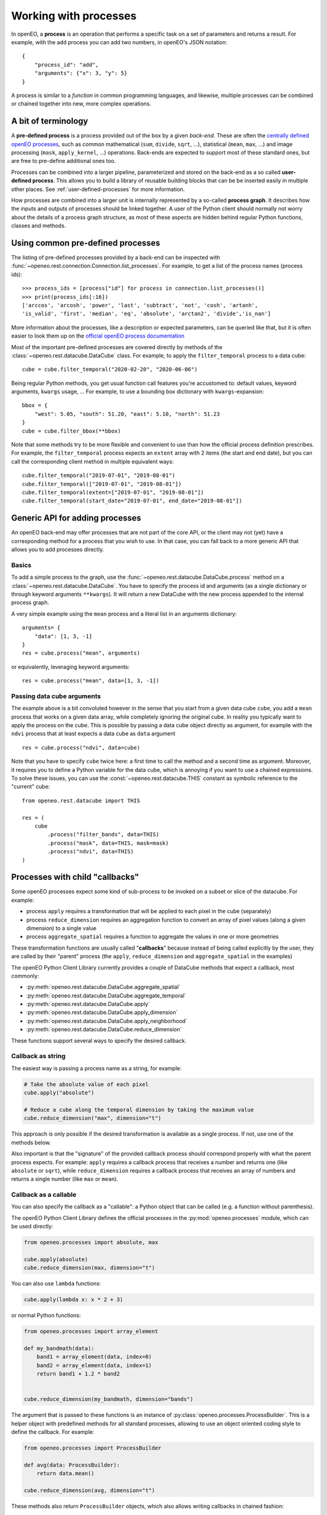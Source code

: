 ***********************
Working with processes
***********************

In openEO, a **process** is an operation that performs a specific task on
a set of parameters and returns a result.
For example, with the ``add`` process you can add two numbers, in openEO's JSON notation::

    {
        "process_id": "add",
        "arguments": {"x": 3, "y": 5}
    }


A process is similar to a *function* in common programming languages,
and likewise, multiple processes can be combined or chained together
into new, more complex operations.

A bit of terminology
====================

A **pre-defined process** is a process provided out of the box by a given *back-end*.
These are often the `centrally defined openEO processes <https://openeo.org/documentation/1.0/processes.html>`_,
such as common mathematical (``sum``, ``divide``, ``sqrt``, ...),
statistical (``mean``, ``max``, ...) and
image processing (``mask``, ``apply_kernel``, ...)
operations.
Back-ends are expected to support most of these standard ones,
but are free to pre-define additional ones too.


Processes can be combined into a larger pipeline, parameterized
and stored on the back-end as a so called **user-defined process**.
This allows you to build a library of reusable building blocks
that can be be inserted easily in multiple other places.
See :ref:`user-defined-processes` for more information.


How processes are combined into a larger unit
is internally represented by a so-called **process graph**.
It describes how the inputs and outputs of processes
should be linked together.
A user of the Python client should normally not worry about
the details of a process graph structure, as most of these aspects
are hidden behind regular Python functions, classes and methods.



Using common pre-defined processes
===================================

The listing of pre-defined processes provided by a back-end
can be inspected with :func:`~openeo.rest.connection.Connection.list_processes`.
For example, to get a list of the process names (process ids)::

    >>> process_ids = [process["id"] for process in connection.list_processes()]
    >>> print(process_ids[:16])
    ['arccos', 'arcosh', 'power', 'last', 'subtract', 'not', 'cosh', 'artanh',
    'is_valid', 'first', 'median', 'eq', 'absolute', 'arctan2', 'divide','is_nan']

More information about the processes, like a description
or expected parameters, can be queried like that,
but it is often easier to look them up on the
`official openEO process documentation <https://openeo.org/documentation/1.0/processes.html>`_


Most of the important pre-defined processes are covered directly by methods
of the :class:`~openeo.rest.datacube.DataCube` class.
For example, to apply the ``filter_temporal`` process to a data cube::

    cube = cube.filter_temporal("2020-02-20", "2020-06-06")

Being regular Python methods, you get usual function call features
you're accustomed to: default values, keyword arguments, ``kwargs`` usage, ...
For example, to use a bounding box dictionary with ``kwargs``-expansion::

    bbox = {
        "west": 5.05, "south": 51.20, "east": 5.10, "north": 51.23
    }
    cube = cube.filter_bbox(**bbox)

Note that some methods try to be more flexible and convenient to use
than how the official process definition prescribes.
For example, the ``filter_temporal`` process expects an ``extent`` array
with 2 items (the start and end date),
but you can call the corresponding client method in multiple equivalent ways::

    cube.filter_temporal("2019-07-01", "2019-08-01")
    cube.filter_temporal(["2019-07-01", "2019-08-01"])
    cube.filter_temporal(extent=["2019-07-01", "2019-08-01"])
    cube.filter_temporal(start_date="2019-07-01", end_date="2019-08-01"])



Generic API for adding processes
=================================

An openEO back-end may offer processes that are not part of the core API,
or the client may not (yet) have a corresponding method
for a process that you wish to use.
In that case, you can fall back to a more generic API
that allows you to add processes directly.

Basics
------

To add a simple process to the graph, use
the :func:`~openeo.rest.datacube.DataCube.process` method
on a :class:`~openeo.rest.datacube.DataCube`.
You have to specify the process id and arguments
(as a single dictionary or through keyword arguments ``**kwargs``).
It will return a new DataCube with the new process appended
to the internal process graph.

.. # TODO this example makes no sense: it uses cube for what?

A very simple example using the ``mean`` process and a
literal list in an arguments dictionary::

    arguments= {
        "data": [1, 3, -1]
    }
    res = cube.process("mean", arguments)

or equivalently, leveraging keyword arguments::

    res = cube.process("mean", data=[1, 3, -1])


Passing data cube arguments
----------------------------

The example above is a bit convoluted however in the sense that
you start from a given data cube ``cube``, you add a ``mean`` process
that works on a given data array, while completely ignoring the original cube.
In reality you typically want to apply the process on the cube.
This is possible by passing a data cube object directly as argument,
for example with the ``ndvi`` process that at least expects
a data cube as ``data`` argument ::

    res = cube.process("ndvi", data=cube)


Note that you have to specify ``cube`` twice here:
a first time to call the method and a second time as argument.
Moreover, it requires you to define a Python variable for the data
cube, which is annoying if you want to use a chained expressions.
To solve these issues, you can use the :const:`~openeo.rest.datacube.THIS`
constant as symbolic reference to the "current" cube::

    from openeo.rest.datacube import THIS

    res = (
        cube
            .process("filter_bands", data=THIS)
            .process("mask", data=THIS, mask=mask)
            .process("ndvi", data=THIS)
    )



.. _callbackfunctions:

Processes with child "callbacks"
================================

Some openEO processes expect some kind of sub-process
to be invoked on a subset or slice of the datacube.
For example:

*   process ``apply`` requires a transformation that will be applied
    to each pixel in the cube (separately)
*   process ``reduce_dimension`` requires an aggregation function to convert
    an array of pixel values (along a given dimension) to a single value
*   process ``aggregate_spatial`` requires a function to aggregate the values
    in one or more geometries

These transformation functions are usually called "**callbacks**"
because instead of being called explicitly by the user,
they are called by their "parent" process
(the ``apply``, ``reduce_dimension`` and ``aggregate_spatial`` in the examples)


The openEO Python Client Library currently provides a couple of DataCube methods
that expect a callback, most commonly:

- :py:meth:`openeo.rest.datacube.DataCube.aggregate_spatial`
- :py:meth:`openeo.rest.datacube.DataCube.aggregate_temporal`
- :py:meth:`openeo.rest.datacube.DataCube.apply`
- :py:meth:`openeo.rest.datacube.DataCube.apply_dimension`
- :py:meth:`openeo.rest.datacube.DataCube.apply_neighborhood`
- :py:meth:`openeo.rest.datacube.DataCube.reduce_dimension`

These functions support several ways to specify the desired callback.


Callback as string
------------------

The easiest way is passing a process name as a string,
for example:

.. code-block:: python

    # Take the absolute value of each pixel
    cube.apply("absolute")

    # Reduce a cube along the temporal dimension by taking the maximum value
    cube.reduce_dimension("max", dimension="t")

This approach is only possible if the desired transformation is available
as a single process. If not, use one of the methods below.

Also important is that the "signature" of the provided callback process
should correspond properly with what the parent process expects.
For example: ``apply`` requires a callback process that receives a
number and returns one (like ``absolute`` or ``sqrt``),
while ``reduce_dimension`` requires a callback process that receives
an array of numbers and returns a single number (like ``max`` or ``mean``).


.. _child_callback_callable:

Callback as a callable
-----------------------

You can also specify the callback as a "callable":
a Python object that can be called (e.g. a function without parenthesis).

The openEO Python Client Library defines the
official processes in the :py:mod:`openeo.processes` module,
which can be used directly:

.. code-block:: python

    from openeo.processes import absolute, max

    cube.apply(absolute)
    cube.reduce_dimension(max, dimension="t")

You can also use ``lambda`` functions:

.. code-block:: python

    cube.apply(lambda x: x * 2 + 3)


or normal Python functions:

.. code-block:: python

    from openeo.processes import array_element

    def my_bandmath(data):
        band1 = array_element(data, index=0)
        band2 = array_element(data, index=1)
        return band1 + 1.2 * band2


    cube.reduce_dimension(my_bandmath, dimension="bands")


The argument that is passed to these functions is
an instance of :py:class:`openeo.processes.ProcessBuilder`.
This is a helper object with predefined methods for all standard processes,
allowing to use an object oriented coding style to define the callback.
For example:

.. code-block:: python

    from openeo.processes import ProcessBuilder

    def avg(data: ProcessBuilder):
        return data.mean()

    cube.reduce_dimension(avg, dimension="t")


These methods also return ``ProcessBuilder`` objects,
which also allows writing callbacks in chained fashion:

.. code-block:: python

    cube.apply(lambda x: x.absolute().cos().add(y=1.23))


All this gives a lot of flexibility to define callbacks compactly
in a desired coding style.
The following examples result in the same callback:

.. code-block:: python

    from openeo.processes import ProcessBuilder, mean, cos, add

    # Chained methods
    cube.reduce_dimension(
        lambda data: data.mean().cos().add(y=1.23),
        dimension="t"
    )

    # Functions
    cube.reduce_dimension(
        lambda data: add(x=cos(mean(data)), y=1.23),
        dimension="t"
    )

    # Mixing methods, functions and operators
    cube.reduce_dimension(
        lambda data: cos(data.mean())) + 1.23,
        dimension="t"
    )


Caveats
````````

Specifying callbacks through Python functions (or lambdas)
looks intuitive and straightforward, but it should be noted
that not everything is allowed in these functions.
You should just limit yourself to calling
:py:mod:`openeo.processes` functions,
:py:class:`openeo.processes.ProcessBuilder` methods
and basic math operators.
Don't call functions from other libraries like numpy or scipy.
Don't use Python control flow statements like ``if/else`` constructs
or ``for`` loops.

The reason for this is that the openEO Python Client Library
does not translate the function source code itself
to an openEO process graph.
Instead, when building the openEO process graph,
it passes a special object to the function
and keeps track of which :py:mod:`openeo.processes` functions
were called to assemble the corresponding process graph.
If you use control flow statements or use numpy functions for example,
this procedure will incorrectly detect what you want to do in the callback.


Callback as ``PGNode``
-----------------------

You can also pass a ``PGNode`` object as callback.
This method is used internally and could be useful for more
advanced use cases, but it requires more in-depth knowledge of
the openEO API and openEO Python Client Library to construct correctly.
Some examples:

.. code-block:: python

    from openeo.internal.graph_building import PGNode

    cube.apply(PGNode(
        "add",
        x=PGNode(
            "cos",
            x=PGNode("absolute", x={"from_parameter": "x"})
        ),
        y=1.23
    ))

    cube.reduce_dimension(
        reducer=PGNode("max", data={"from_parameter": "data"}),
        dimension="bands"
    )
